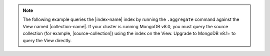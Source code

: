.. note::

   The following example queries the |index-name| index by 
   running the ``.aggregate`` command against the View named
   |collection-name|. If your cluster is running MongoDB v8.0, you must query
   the source collection (for example, |source-collection|) using the
   index on the View. Upgrade to MongoDB v8.1+ to query the View directly. 
